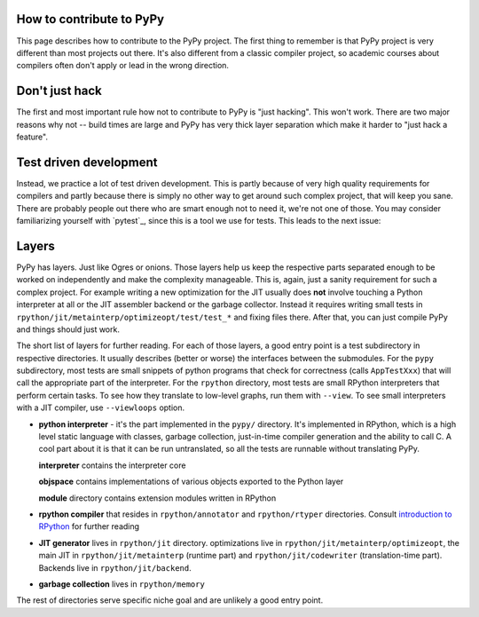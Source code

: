 How to contribute to PyPy
-------------------------

This page describes how to contribute to the PyPy project. The first thing
to remember is that PyPy project is very different than most projects out there.
It's also different from a classic compiler project, so academic courses
about compilers often don't apply or lead in the wrong direction.

Don't just hack
---------------

The first and most important rule how not to contribute to PyPy is
"just hacking". This won't work. There are two major reasons why not
-- build times are large and PyPy has very thick layer separation which
make it harder to "just hack a feature".

Test driven development
-----------------------

Instead, we practice a lot of test driven development. This is partly because
of very high quality requirements for compilers and partly because there is
simply no other way to get around such complex project, that will keep you sane.
There are probably people out there who are smart enough not to need it, we're
not one of those. You may consider familiarizing yourself with `pytest`_,
since this is a tool we use for tests.
This leads to the next issue:

Layers
------

PyPy has layers. Just like Ogres or onions.
Those layers help us keep the respective parts separated enough
to be worked on independently and make the complexity manageable. This is,
again, just a sanity requirement for such a complex project. For example writing
a new optimization for the JIT usually does **not** involve touching a Python
interpreter at all or the JIT assembler backend or the garbage collector.
Instead it requires writing small tests in
``rpython/jit/metainterp/optimizeopt/test/test_*`` and fixing files there.
After that, you can just compile PyPy and things should just work.

The short list of layers for further reading. For each of those layers, a good
entry point is a test subdirectory in respective directories. It usually
describes (better or worse) the interfaces between the submodules. For the
``pypy`` subdirectory, most tests are small snippets of python programs that
check for correctness (calls ``AppTestXxx``) that will call the appropriate
part of the interpreter. For the ``rpython`` directory, most tests are small
RPython interpreters that perform certain tasks. To see how they translate
to low-level graphs, run them with ``--view``. To see small interpreters
with a JIT compiler, use ``--viewloops`` option.

* **python interpreter** - it's the part implemented in the ``pypy/`` directory.
  It's implemented in RPython, which is a high level static language with
  classes, garbage collection, just-in-time compiler generation and the ability
  to call C. A cool part about it is that it can be run untranslated, so all
  the tests are runnable without translating PyPy.

  **interpreter** contains the interpreter core

  **objspace** contains implementations of various objects exported to
  the Python layer

  **module** directory contains extension modules written in RPython

* **rpython compiler** that resides in ``rpython/annotator`` and
  ``rpython/rtyper`` directories. Consult `introduction to RPython`_ for
  further reading

* **JIT generator** lives in ``rpython/jit`` directory. optimizations live
  in ``rpython/jit/metainterp/optimizeopt``, the main JIT in
  ``rpython/jit/metainterp`` (runtime part) and
  ``rpython/jit/codewriter`` (translation-time part). Backends live in
  ``rpython/jit/backend``.

* **garbage collection** lives in ``rpython/memory``

The rest of directories serve specific niche goal and are unlikely a good
entry point.

.. _`introduction to RPython`: getting-started-dev.html
